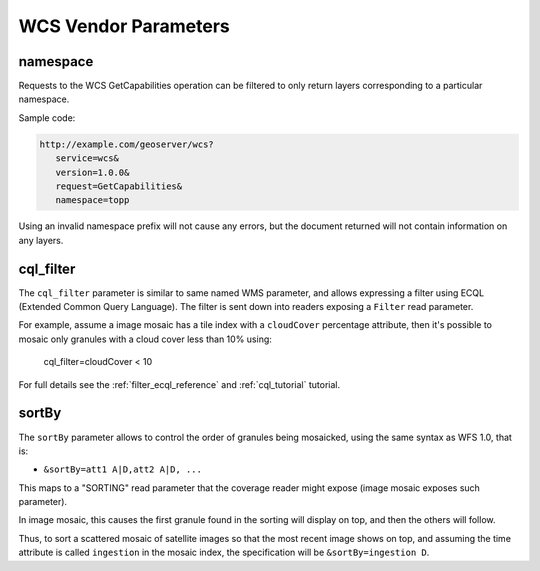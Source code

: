 .. _wcs_vendor_parameters:

WCS Vendor Parameters
=====================

namespace
---------

Requests to the WCS GetCapabilities operation can be filtered to only return layers corresponding to a particular namespace.

Sample code:

.. code-block:: xml

   http://example.com/geoserver/wcs?
      service=wcs&
      version=1.0.0&
      request=GetCapabilities&
      namespace=topp

Using an invalid namespace prefix will not cause any errors, but the document returned will not contain information on any layers.

cql_filter
----------

The ``cql_filter`` parameter is similar to same named WMS parameter, and allows expressing a filter using ECQL (Extended Common Query Language).
The filter is sent down into readers exposing a ``Filter`` read parameter.

For example, assume a image mosaic has a tile index with a ``cloudCover`` percentage attribute, then it's possible to mosaic only
granules with a cloud cover less than 10% using:

   cql_filter=cloudCover < 10

For full details see the :ref:`filter_ecql_reference` and :ref:`cql_tutorial` tutorial.

sortBy
------

The ``sortBy`` parameter allows to control the order of granules being mosaicked, using the same
syntax as WFS 1.0, that is:

* ``&sortBy=att1 A|D,att2 A|D, ...``

This maps to a "SORTING" read parameter that the coverage reader might expose (image mosaic exposes such parameter).

In image mosaic, this causes the first granule found in the sorting will display on top, and then the others will follow.
 
Thus, to sort a scattered mosaic of satellite images so that the most recent image shows on top, and assuming the time attribute is called ``ingestion`` in the mosaic index, the specification will be ``&sortBy=ingestion D``.
